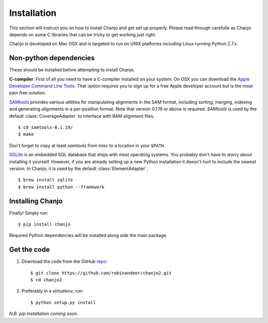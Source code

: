 ..  _installation:

Installation
================
This section will instruct you on how to install Chanjo and get set up properly. Please read through carefulle as Chanjo depends on some C libraries that can be tricky to get working just right.

Chanjo is developed on Mac OSX and is targeted to run on UNIX platforms including Linux running Python 2.7.x.

Non-python dependencies
------------------------
These should be installed before attempting to install Chanjo.

**C-compiler**. First of all you need to have a C-compiler installed on your system. On OSX you can download the `Apple Developer Command Line Tools <https://developer.apple.com/downloads/index.action>`_. That option requires you to sign up for a free Apple developer account but is the most pain free solution.

`SAMtools <http://samtools.sourceforge.net/>`_ provides various utilities for manipulating alignments in the SAM format, including sorting, merging, indexing and generating alignments in a per-position format. Note that version 0.1.19 or above is required. `SAMtools` is used by the default :class:`CoverageAdapter` to interface with BAM alignment files.

::

  $ cd samtools-0.1.19/
  $ make

Don't forget to copy at least `samtools` from `misc` to a location in your ``$PATH``.

`SQLite <http://www.sqlite.org/>`_ is an embedded SQL database that ships with most operating systems. You probably don't have to worry about installing it yourself. However, if you are already setting up a new Python installation it doesn't hurt to include the newest version. In Chanjo, it is used by the default :class:`ElementAdapter`.

::

  $ brew install sqlite
  $ brew install python --framework

Installing Chanjo
------------------
Finally! Simply run::

    $ pip install chanjo

Required Python dependencies will be installed along side the main package.

Get the code
-------------
1. Download the code from the GitHub `repo <https://github.com/robinandeer/chanjo2/releases>`_::

    $ git clone https://github.com/robinandeer/chanjo2.git
    $ cd chanjo2

2. Preferably in a `virtualenv`, run::

    $ python setup.py install

*N.B. pip installation coming soon.*
